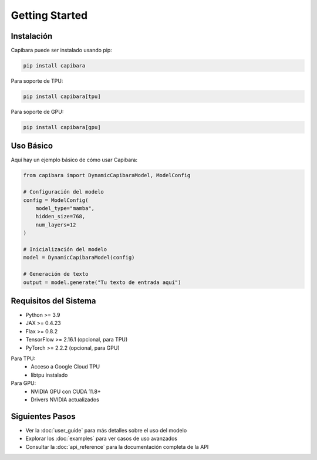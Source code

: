 Getting Started
==============

Instalación
-----------

Capibara puede ser instalado usando pip:

.. code-block:: bash

    pip install capibara

Para soporte de TPU:

.. code-block:: bash

    pip install capibara[tpu]

Para soporte de GPU:

.. code-block:: bash

    pip install capibara[gpu]

Uso Básico
----------

Aquí hay un ejemplo básico de cómo usar Capibara:

.. code-block:: python

    from capibara import DynamicCapibaraModel, ModelConfig

    # Configuración del modelo
    config = ModelConfig(
        model_type="mamba",
        hidden_size=768,
        num_layers=12
    )

    # Inicialización del modelo
    model = DynamicCapibaraModel(config)

    # Generación de texto
    output = model.generate("Tu texto de entrada aquí")

Requisitos del Sistema
---------------------

- Python >= 3.9
- JAX >= 0.4.23
- Flax >= 0.8.2
- TensorFlow >= 2.16.1 (opcional, para TPU)
- PyTorch >= 2.2.2 (opcional, para GPU)

Para TPU:
    - Acceso a Google Cloud TPU
    - libtpu instalado

Para GPU:
    - NVIDIA GPU con CUDA 11.8+
    - Drivers NVIDIA actualizados

Siguientes Pasos
---------------

- Ver la :doc:`user_guide` para más detalles sobre el uso del modelo
- Explorar los :doc:`examples` para ver casos de uso avanzados
- Consultar la :doc:`api_reference` para la documentación completa de la API 